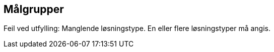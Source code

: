 == Målgrupper

//
// multiple selection
//


ifdef::malgruppe_Borgere[]
:Programvarekomponent: Programvarekomponent
:atLeastOneSelection:
endif::[]

ifdef::difi_losningstype_Infrastruktur[]
:Infrastruktur: Infrastruktur
:atLeastOneSelection:
endif::[]
ifdef::difi_losningstype_Plattform[]
:Plattform: Plattform
:atLeastOneSelection:
endif::[]
ifdef::difi_losningstype_Registerdata[]
:Registerdata: Registerdata
:atLeastOneSelection:
endif::[]
ifdef::difi_losningstype_Sluttbrukertjeneste[]
:Sluttbrukertjeneste: Sluttbrukertjeneste
:atLeastOneSelection:
endif::[]
ifdef::difi_losningstype_Teknisk_tjeneste[]
:Teknisk_tjeneste: Teknisk tjeneste
:atLeastOneSelection:
endif::[]

//{difi_losningstype2_Programvarekomponent} {difi_losningstype2_Infrastruktur}

//Counter: {selections}

ifndef::atLeastOneSelection[]
[red yellow-background]#Feil ved utfylling: Manglende løsningstype. En eller flere løsningstyper må angis.#
endif::[]

ifdef::atLeastOneSelection[]
**Løsningstyper: **
ifdef::Programvarekomponent[]
{Programvarekomponent};
endif::[]
ifdef::Infrastruktur[]
{Infrastruktur};
endif::[]
ifdef::Plattform[]
{Plattform};
endif::[]
ifdef::Registerdata[]
{Registerdata};
endif::[]
ifdef::Sluttbrukertjeneste[]
{Sluttbrukertjeneste};
endif::[]
ifdef::Teknisk_tjeneste[]
{Teknisk_tjeneste};
endif::[]

endif::[]



